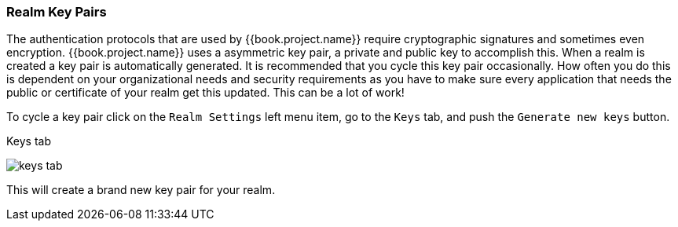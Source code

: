 
=== Realm Key Pairs

The authentication protocols that are used by {{book.project.name}} require cryptographic signatures and sometimes even
encryption.  {{book.project.name}} uses a asymmetric key pair, a private and public key to accomplish this.  When a realm
is created a key pair is automatically generated.  It is recommended that you cycle this key pair occasionally.  How often
you do this is dependent on your organizational needs and security requirements as you have to make sure every application
that needs the public or certificate of your realm get this updated.  This can be a lot of work!

To cycle a key pair click on the `Realm Settings` left menu item, go to the `Keys` tab, and push the `Generate new keys` button.

.Keys tab
image:../../{{book.images}}/keys-tab.png[]

This will create a brand new key pair for your realm.

